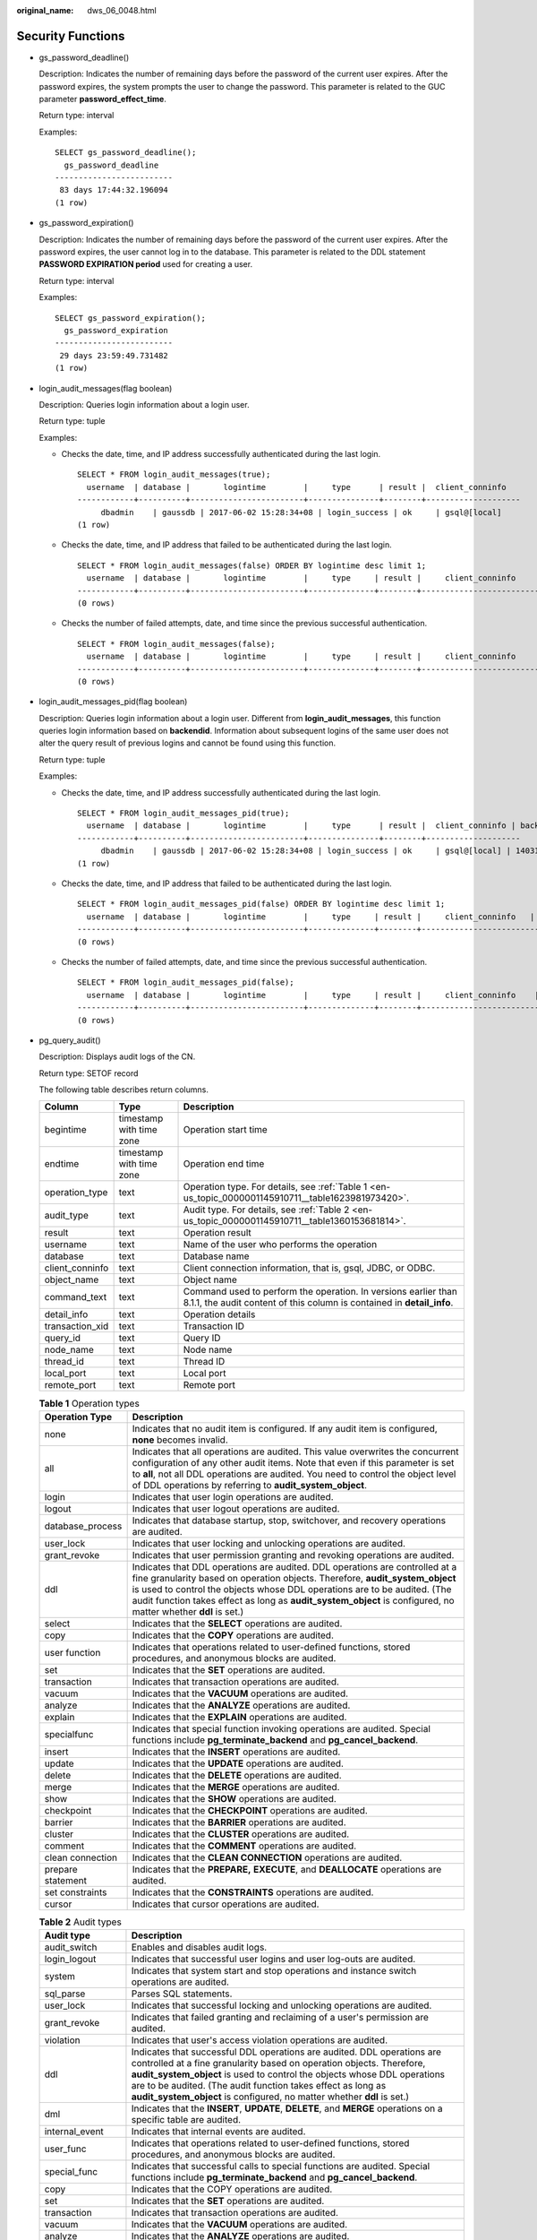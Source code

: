 :original_name: dws_06_0048.html

.. _dws_06_0048:

Security Functions
==================

-  gs_password_deadline()

   Description: Indicates the number of remaining days before the password of the current user expires. After the password expires, the system prompts the user to change the password. This parameter is related to the GUC parameter **password_effect_time**.

   Return type: interval

   Examples:

   ::

      SELECT gs_password_deadline();
        gs_password_deadline
      -------------------------
       83 days 17:44:32.196094
      (1 row)

-  gs_password_expiration()

   Description: Indicates the number of remaining days before the password of the current user expires. After the password expires, the user cannot log in to the database. This parameter is related to the DDL statement **PASSWORD EXPIRATION period** used for creating a user.

   Return type: interval

   Examples:

   ::

      SELECT gs_password_expiration();
        gs_password_expiration
      -------------------------
       29 days 23:59:49.731482
      (1 row)

-  login_audit_messages(flag boolean)

   Description: Queries login information about a login user.

   Return type: tuple

   Examples:

   -  Checks the date, time, and IP address successfully authenticated during the last login.

      ::

         SELECT * FROM login_audit_messages(true);
           username  | database |       logintime        |     type      | result |  client_conninfo
         ------------+----------+------------------------+---------------+--------+--------------------
              dbadmin    | gaussdb | 2017-06-02 15:28:34+08 | login_success | ok     | gsql@[local]
         (1 row)

   -  Checks the date, time, and IP address that failed to be authenticated during the last login.

      ::

         SELECT * FROM login_audit_messages(false) ORDER BY logintime desc limit 1;
           username  | database |       logintime        |     type     | result |     client_conninfo
         ------------+----------+------------------------+--------------+--------+-------------------------
         (0 rows)

   -  Checks the number of failed attempts, date, and time since the previous successful authentication.

      ::

         SELECT * FROM login_audit_messages(false);
           username  | database |       logintime        |     type     | result |     client_conninfo
         ------------+----------+------------------------+--------------+--------+-------------------------
         (0 rows)

-  login_audit_messages_pid(flag boolean)

   Description: Queries login information about a login user. Different from **login_audit_messages**, this function queries login information based on **backendid**. Information about subsequent logins of the same user does not alter the query result of previous logins and cannot be found using this function.

   Return type: tuple

   Examples:

   -  Checks the date, time, and IP address successfully authenticated during the last login.

      ::

         SELECT * FROM login_audit_messages_pid(true);
           username  | database |       logintime        |     type      | result |  client_conninfo | backendid
         ------------+----------+------------------------+---------------+--------+--------------------
              dbadmin    | gaussdb | 2017-06-02 15:28:34+08 | login_success | ok     | gsql@[local] | 140311900702464
         (1 row)

   -  Checks the date, time, and IP address that failed to be authenticated during the last login.

      ::

         SELECT * FROM login_audit_messages_pid(false) ORDER BY logintime desc limit 1;
           username  | database |       logintime        |     type     | result |     client_conninfo   | backendid
         ------------+----------+------------------------+--------------+--------+-------------------------
         (0 rows)

   -  Checks the number of failed attempts, date, and time since the previous successful authentication.

      ::

         SELECT * FROM login_audit_messages_pid(false);
           username  | database |       logintime        |     type     | result |     client_conninfo    | backendid
         ------------+----------+------------------------+--------------+--------+-------------------------
         (0 rows)

-  pg_query_audit()

   Description: Displays audit logs of the CN.

   Return type: SETOF record

   The following table describes return columns.

   +-----------------+--------------------------+------------------------------------------------------------------------------------------------------------------------------------------+
   | Column          | Type                     | Description                                                                                                                              |
   +=================+==========================+==========================================================================================================================================+
   | begintime       | timestamp with time zone | Operation start time                                                                                                                     |
   +-----------------+--------------------------+------------------------------------------------------------------------------------------------------------------------------------------+
   | endtime         | timestamp with time zone | Operation end time                                                                                                                       |
   +-----------------+--------------------------+------------------------------------------------------------------------------------------------------------------------------------------+
   | operation_type  | text                     | Operation type. For details, see :ref:`Table 1 <en-us_topic_0000001145910711__table1623981973420>`.                                      |
   +-----------------+--------------------------+------------------------------------------------------------------------------------------------------------------------------------------+
   | audit_type      | text                     | Audit type. For details, see :ref:`Table 2 <en-us_topic_0000001145910711__table1360153681814>`.                                          |
   +-----------------+--------------------------+------------------------------------------------------------------------------------------------------------------------------------------+
   | result          | text                     | Operation result                                                                                                                         |
   +-----------------+--------------------------+------------------------------------------------------------------------------------------------------------------------------------------+
   | username        | text                     | Name of the user who performs the operation                                                                                              |
   +-----------------+--------------------------+------------------------------------------------------------------------------------------------------------------------------------------+
   | database        | text                     | Database name                                                                                                                            |
   +-----------------+--------------------------+------------------------------------------------------------------------------------------------------------------------------------------+
   | client_conninfo | text                     | Client connection information, that is, gsql, JDBC, or ODBC.                                                                             |
   +-----------------+--------------------------+------------------------------------------------------------------------------------------------------------------------------------------+
   | object_name     | text                     | Object name                                                                                                                              |
   +-----------------+--------------------------+------------------------------------------------------------------------------------------------------------------------------------------+
   | command_text    | text                     | Command used to perform the operation. In versions earlier than 8.1.1, the audit content of this column is contained in **detail_info**. |
   +-----------------+--------------------------+------------------------------------------------------------------------------------------------------------------------------------------+
   | detail_info     | text                     | Operation details                                                                                                                        |
   +-----------------+--------------------------+------------------------------------------------------------------------------------------------------------------------------------------+
   | transaction_xid | text                     | Transaction ID                                                                                                                           |
   +-----------------+--------------------------+------------------------------------------------------------------------------------------------------------------------------------------+
   | query_id        | text                     | Query ID                                                                                                                                 |
   +-----------------+--------------------------+------------------------------------------------------------------------------------------------------------------------------------------+
   | node_name       | text                     | Node name                                                                                                                                |
   +-----------------+--------------------------+------------------------------------------------------------------------------------------------------------------------------------------+
   | thread_id       | text                     | Thread ID                                                                                                                                |
   +-----------------+--------------------------+------------------------------------------------------------------------------------------------------------------------------------------+
   | local_port      | text                     | Local port                                                                                                                               |
   +-----------------+--------------------------+------------------------------------------------------------------------------------------------------------------------------------------+
   | remote_port     | text                     | Remote port                                                                                                                              |
   +-----------------+--------------------------+------------------------------------------------------------------------------------------------------------------------------------------+

   .. _en-us_topic_0000001145910711__table1623981973420:

   .. table:: **Table 1** Operation types

      +-------------------+------------------------------------------------------------------------------------------------------------------------------------------------------------------------------------------------------------------------------------------------------------------------------------------------------------------------------------------------------------+
      | Operation Type    | Description                                                                                                                                                                                                                                                                                                                                                |
      +===================+============================================================================================================================================================================================================================================================================================================================================================+
      | none              | Indicates that no audit item is configured. If any audit item is configured, **none** becomes invalid.                                                                                                                                                                                                                                                     |
      +-------------------+------------------------------------------------------------------------------------------------------------------------------------------------------------------------------------------------------------------------------------------------------------------------------------------------------------------------------------------------------------+
      | all               | Indicates that all operations are audited. This value overwrites the concurrent configuration of any other audit items. Note that even if this parameter is set to **all**, not all DDL operations are audited. You need to control the object level of DDL operations by referring to **audit_system_object**.                                            |
      +-------------------+------------------------------------------------------------------------------------------------------------------------------------------------------------------------------------------------------------------------------------------------------------------------------------------------------------------------------------------------------------+
      | login             | Indicates that user login operations are audited.                                                                                                                                                                                                                                                                                                          |
      +-------------------+------------------------------------------------------------------------------------------------------------------------------------------------------------------------------------------------------------------------------------------------------------------------------------------------------------------------------------------------------------+
      | logout            | Indicates that user logout operations are audited.                                                                                                                                                                                                                                                                                                         |
      +-------------------+------------------------------------------------------------------------------------------------------------------------------------------------------------------------------------------------------------------------------------------------------------------------------------------------------------------------------------------------------------+
      | database_process  | Indicates that database startup, stop, switchover, and recovery operations are audited.                                                                                                                                                                                                                                                                    |
      +-------------------+------------------------------------------------------------------------------------------------------------------------------------------------------------------------------------------------------------------------------------------------------------------------------------------------------------------------------------------------------------+
      | user_lock         | Indicates that user locking and unlocking operations are audited.                                                                                                                                                                                                                                                                                          |
      +-------------------+------------------------------------------------------------------------------------------------------------------------------------------------------------------------------------------------------------------------------------------------------------------------------------------------------------------------------------------------------------+
      | grant_revoke      | Indicates that user permission granting and revoking operations are audited.                                                                                                                                                                                                                                                                               |
      +-------------------+------------------------------------------------------------------------------------------------------------------------------------------------------------------------------------------------------------------------------------------------------------------------------------------------------------------------------------------------------------+
      | ddl               | Indicates that DDL operations are audited. DDL operations are controlled at a fine granularity based on operation objects. Therefore, **audit_system_object** is used to control the objects whose DDL operations are to be audited. (The audit function takes effect as long as **audit_system_object** is configured, no matter whether **ddl** is set.) |
      +-------------------+------------------------------------------------------------------------------------------------------------------------------------------------------------------------------------------------------------------------------------------------------------------------------------------------------------------------------------------------------------+
      | select            | Indicates that the **SELECT** operations are audited.                                                                                                                                                                                                                                                                                                      |
      +-------------------+------------------------------------------------------------------------------------------------------------------------------------------------------------------------------------------------------------------------------------------------------------------------------------------------------------------------------------------------------------+
      | copy              | Indicates that the **COPY** operations are audited.                                                                                                                                                                                                                                                                                                        |
      +-------------------+------------------------------------------------------------------------------------------------------------------------------------------------------------------------------------------------------------------------------------------------------------------------------------------------------------------------------------------------------------+
      | user function     | Indicates that operations related to user-defined functions, stored procedures, and anonymous blocks are audited.                                                                                                                                                                                                                                          |
      +-------------------+------------------------------------------------------------------------------------------------------------------------------------------------------------------------------------------------------------------------------------------------------------------------------------------------------------------------------------------------------------+
      | set               | Indicates that the **SET** operations are audited.                                                                                                                                                                                                                                                                                                         |
      +-------------------+------------------------------------------------------------------------------------------------------------------------------------------------------------------------------------------------------------------------------------------------------------------------------------------------------------------------------------------------------------+
      | transaction       | Indicates that transaction operations are audited.                                                                                                                                                                                                                                                                                                         |
      +-------------------+------------------------------------------------------------------------------------------------------------------------------------------------------------------------------------------------------------------------------------------------------------------------------------------------------------------------------------------------------------+
      | vacuum            | Indicates that the **VACUUM** operations are audited.                                                                                                                                                                                                                                                                                                      |
      +-------------------+------------------------------------------------------------------------------------------------------------------------------------------------------------------------------------------------------------------------------------------------------------------------------------------------------------------------------------------------------------+
      | analyze           | Indicates that the **ANALYZE** operations are audited.                                                                                                                                                                                                                                                                                                     |
      +-------------------+------------------------------------------------------------------------------------------------------------------------------------------------------------------------------------------------------------------------------------------------------------------------------------------------------------------------------------------------------------+
      | explain           | Indicates that the **EXPLAIN** operations are audited.                                                                                                                                                                                                                                                                                                     |
      +-------------------+------------------------------------------------------------------------------------------------------------------------------------------------------------------------------------------------------------------------------------------------------------------------------------------------------------------------------------------------------------+
      | specialfunc       | Indicates that special function invoking operations are audited. Special functions include **pg_terminate_backend** and **pg_cancel_backend**.                                                                                                                                                                                                             |
      +-------------------+------------------------------------------------------------------------------------------------------------------------------------------------------------------------------------------------------------------------------------------------------------------------------------------------------------------------------------------------------------+
      | insert            | Indicates that the **INSERT** operations are audited.                                                                                                                                                                                                                                                                                                      |
      +-------------------+------------------------------------------------------------------------------------------------------------------------------------------------------------------------------------------------------------------------------------------------------------------------------------------------------------------------------------------------------------+
      | update            | Indicates that the **UPDATE** operations are audited.                                                                                                                                                                                                                                                                                                      |
      +-------------------+------------------------------------------------------------------------------------------------------------------------------------------------------------------------------------------------------------------------------------------------------------------------------------------------------------------------------------------------------------+
      | delete            | Indicates that the **DELETE** operations are audited.                                                                                                                                                                                                                                                                                                      |
      +-------------------+------------------------------------------------------------------------------------------------------------------------------------------------------------------------------------------------------------------------------------------------------------------------------------------------------------------------------------------------------------+
      | merge             | Indicates that the **MERGE** operations are audited.                                                                                                                                                                                                                                                                                                       |
      +-------------------+------------------------------------------------------------------------------------------------------------------------------------------------------------------------------------------------------------------------------------------------------------------------------------------------------------------------------------------------------------+
      | show              | Indicates that the **SHOW** operations are audited.                                                                                                                                                                                                                                                                                                        |
      +-------------------+------------------------------------------------------------------------------------------------------------------------------------------------------------------------------------------------------------------------------------------------------------------------------------------------------------------------------------------------------------+
      | checkpoint        | Indicates that the **CHECKPOINT** operations are audited.                                                                                                                                                                                                                                                                                                  |
      +-------------------+------------------------------------------------------------------------------------------------------------------------------------------------------------------------------------------------------------------------------------------------------------------------------------------------------------------------------------------------------------+
      | barrier           | Indicates that the **BARRIER** operations are audited.                                                                                                                                                                                                                                                                                                     |
      +-------------------+------------------------------------------------------------------------------------------------------------------------------------------------------------------------------------------------------------------------------------------------------------------------------------------------------------------------------------------------------------+
      | cluster           | Indicates that the **CLUSTER** operations are audited.                                                                                                                                                                                                                                                                                                     |
      +-------------------+------------------------------------------------------------------------------------------------------------------------------------------------------------------------------------------------------------------------------------------------------------------------------------------------------------------------------------------------------------+
      | comment           | Indicates that the **COMMENT** operations are audited.                                                                                                                                                                                                                                                                                                     |
      +-------------------+------------------------------------------------------------------------------------------------------------------------------------------------------------------------------------------------------------------------------------------------------------------------------------------------------------------------------------------------------------+
      | clean connection  | Indicates that the **CLEAN CONNECTION** operations are audited.                                                                                                                                                                                                                                                                                            |
      +-------------------+------------------------------------------------------------------------------------------------------------------------------------------------------------------------------------------------------------------------------------------------------------------------------------------------------------------------------------------------------------+
      | prepare statement | Indicates that the **PREPARE,** **EXECUTE**, and **DEALLOCATE** operations are audited.                                                                                                                                                                                                                                                                    |
      +-------------------+------------------------------------------------------------------------------------------------------------------------------------------------------------------------------------------------------------------------------------------------------------------------------------------------------------------------------------------------------------+
      | set constraints   | Indicates that the **CONSTRAINTS** operations are audited.                                                                                                                                                                                                                                                                                                 |
      +-------------------+------------------------------------------------------------------------------------------------------------------------------------------------------------------------------------------------------------------------------------------------------------------------------------------------------------------------------------------------------------+
      | cursor            | Indicates that cursor operations are audited.                                                                                                                                                                                                                                                                                                              |
      +-------------------+------------------------------------------------------------------------------------------------------------------------------------------------------------------------------------------------------------------------------------------------------------------------------------------------------------------------------------------------------------+

   .. _en-us_topic_0000001145910711__table1360153681814:

   .. table:: **Table 2** Audit types

      +-----------------+-----------------------------------------------------------------------------------------------------------------------------------------------------------------------------------------------------------------------------------------------------------------------------------------------------------------------------------------------------------------------+
      | Audit type      | Description                                                                                                                                                                                                                                                                                                                                                           |
      +=================+=======================================================================================================================================================================================================================================================================================================================================================================+
      | audit_switch    | Enables and disables audit logs.                                                                                                                                                                                                                                                                                                                                      |
      +-----------------+-----------------------------------------------------------------------------------------------------------------------------------------------------------------------------------------------------------------------------------------------------------------------------------------------------------------------------------------------------------------------+
      | login_logout    | Indicates that successful user logins and user log-outs are audited.                                                                                                                                                                                                                                                                                                  |
      +-----------------+-----------------------------------------------------------------------------------------------------------------------------------------------------------------------------------------------------------------------------------------------------------------------------------------------------------------------------------------------------------------------+
      | system          | Indicates that system start and stop operations and instance switch operations are audited.                                                                                                                                                                                                                                                                           |
      +-----------------+-----------------------------------------------------------------------------------------------------------------------------------------------------------------------------------------------------------------------------------------------------------------------------------------------------------------------------------------------------------------------+
      | sql_parse       | Parses SQL statements.                                                                                                                                                                                                                                                                                                                                                |
      +-----------------+-----------------------------------------------------------------------------------------------------------------------------------------------------------------------------------------------------------------------------------------------------------------------------------------------------------------------------------------------------------------------+
      | user_lock       | Indicates that successful locking and unlocking operations are audited.                                                                                                                                                                                                                                                                                               |
      +-----------------+-----------------------------------------------------------------------------------------------------------------------------------------------------------------------------------------------------------------------------------------------------------------------------------------------------------------------------------------------------------------------+
      | grant_revoke    | Indicates that failed granting and reclaiming of a user's permission are audited.                                                                                                                                                                                                                                                                                     |
      +-----------------+-----------------------------------------------------------------------------------------------------------------------------------------------------------------------------------------------------------------------------------------------------------------------------------------------------------------------------------------------------------------------+
      | violation       | Indicates that user's access violation operations are audited.                                                                                                                                                                                                                                                                                                        |
      +-----------------+-----------------------------------------------------------------------------------------------------------------------------------------------------------------------------------------------------------------------------------------------------------------------------------------------------------------------------------------------------------------------+
      | ddl             | Indicates that successful DDL operations are audited. DDL operations are controlled at a fine granularity based on operation objects. Therefore, **audit_system_object** is used to control the objects whose DDL operations are to be audited. (The audit function takes effect as long as **audit_system_object** is configured, no matter whether **ddl** is set.) |
      +-----------------+-----------------------------------------------------------------------------------------------------------------------------------------------------------------------------------------------------------------------------------------------------------------------------------------------------------------------------------------------------------------------+
      | dml             | Indicates that the **INSERT**, **UPDATE**, **DELETE**, and **MERGE** operations on a specific table are audited.                                                                                                                                                                                                                                                      |
      +-----------------+-----------------------------------------------------------------------------------------------------------------------------------------------------------------------------------------------------------------------------------------------------------------------------------------------------------------------------------------------------------------------+
      | internal_event  | Indicates that internal events are audited.                                                                                                                                                                                                                                                                                                                           |
      +-----------------+-----------------------------------------------------------------------------------------------------------------------------------------------------------------------------------------------------------------------------------------------------------------------------------------------------------------------------------------------------------------------+
      | user_func       | Indicates that operations related to user-defined functions, stored procedures, and anonymous blocks are audited.                                                                                                                                                                                                                                                     |
      +-----------------+-----------------------------------------------------------------------------------------------------------------------------------------------------------------------------------------------------------------------------------------------------------------------------------------------------------------------------------------------------------------------+
      | special_func    | Indicates that successful calls to special functions are audited. Special functions include **pg_terminate_backend** and **pg_cancel_backend**.                                                                                                                                                                                                                       |
      +-----------------+-----------------------------------------------------------------------------------------------------------------------------------------------------------------------------------------------------------------------------------------------------------------------------------------------------------------------------------------------------------------------+
      | copy            | Indicates that the COPY operations are audited.                                                                                                                                                                                                                                                                                                                       |
      +-----------------+-----------------------------------------------------------------------------------------------------------------------------------------------------------------------------------------------------------------------------------------------------------------------------------------------------------------------------------------------------------------------+
      | set             | Indicates that the **SET** operations are audited.                                                                                                                                                                                                                                                                                                                    |
      +-----------------+-----------------------------------------------------------------------------------------------------------------------------------------------------------------------------------------------------------------------------------------------------------------------------------------------------------------------------------------------------------------------+
      | transaction     | Indicates that transaction operations are audited.                                                                                                                                                                                                                                                                                                                    |
      +-----------------+-----------------------------------------------------------------------------------------------------------------------------------------------------------------------------------------------------------------------------------------------------------------------------------------------------------------------------------------------------------------------+
      | vacuum          | Indicates that the **VACUUM** operations are audited.                                                                                                                                                                                                                                                                                                                 |
      +-----------------+-----------------------------------------------------------------------------------------------------------------------------------------------------------------------------------------------------------------------------------------------------------------------------------------------------------------------------------------------------------------------+
      | analyze         | Indicates that the **ANALYZE** operations are audited.                                                                                                                                                                                                                                                                                                                |
      +-----------------+-----------------------------------------------------------------------------------------------------------------------------------------------------------------------------------------------------------------------------------------------------------------------------------------------------------------------------------------------------------------------+
      | cursor          | Indicates that cursor operations are audited.                                                                                                                                                                                                                                                                                                                         |
      +-----------------+-----------------------------------------------------------------------------------------------------------------------------------------------------------------------------------------------------------------------------------------------------------------------------------------------------------------------------------------------------------------------+
      | anonymous_block | Anonymous block. If **anonymous block completed** is displayed, the SQL statement is successfully executed.                                                                                                                                                                                                                                                           |
      +-----------------+-----------------------------------------------------------------------------------------------------------------------------------------------------------------------------------------------------------------------------------------------------------------------------------------------------------------------------------------------------------------------+
      | explain         | Indicates that the **EXPLAIN** operations are audited.                                                                                                                                                                                                                                                                                                                |
      +-----------------+-----------------------------------------------------------------------------------------------------------------------------------------------------------------------------------------------------------------------------------------------------------------------------------------------------------------------------------------------------------------------+
      | show            | Indicates that the **SHOW** operations are audited.                                                                                                                                                                                                                                                                                                                   |
      +-----------------+-----------------------------------------------------------------------------------------------------------------------------------------------------------------------------------------------------------------------------------------------------------------------------------------------------------------------------------------------------------------------+
      | lock_table      | Indicates that table lock operations are audited.                                                                                                                                                                                                                                                                                                                     |
      +-----------------+-----------------------------------------------------------------------------------------------------------------------------------------------------------------------------------------------------------------------------------------------------------------------------------------------------------------------------------------------------------------------+
      | comment         | Indicates that the **COMMENT** operations are audited.                                                                                                                                                                                                                                                                                                                |
      +-----------------+-----------------------------------------------------------------------------------------------------------------------------------------------------------------------------------------------------------------------------------------------------------------------------------------------------------------------------------------------------------------------+
      | prepare         | Indicates that the **PREPARE,** **EXECUTE**, and **DEALLOCATE** operations are audited.                                                                                                                                                                                                                                                                               |
      +-----------------+-----------------------------------------------------------------------------------------------------------------------------------------------------------------------------------------------------------------------------------------------------------------------------------------------------------------------------------------------------------------------+
      | cluster         | Indicates that the **CLUSTER** operations are audited.                                                                                                                                                                                                                                                                                                                |
      +-----------------+-----------------------------------------------------------------------------------------------------------------------------------------------------------------------------------------------------------------------------------------------------------------------------------------------------------------------------------------------------------------------+
      | constraints     | Indicates that the **CONSTRAINTS** operations are audited.                                                                                                                                                                                                                                                                                                            |
      +-----------------+-----------------------------------------------------------------------------------------------------------------------------------------------------------------------------------------------------------------------------------------------------------------------------------------------------------------------------------------------------------------------+
      | checkpoint      | Indicates that the **CHECKPOINT** operations are audited.                                                                                                                                                                                                                                                                                                             |
      +-----------------+-----------------------------------------------------------------------------------------------------------------------------------------------------------------------------------------------------------------------------------------------------------------------------------------------------------------------------------------------------------------------+
      | barrier         | Indicates that the **BARRIER** operations are audited.                                                                                                                                                                                                                                                                                                                |
      +-----------------+-----------------------------------------------------------------------------------------------------------------------------------------------------------------------------------------------------------------------------------------------------------------------------------------------------------------------------------------------------------------------+
      | cleanconn       | Indicates that the **CLEAN CONNECTION** operations are audited.                                                                                                                                                                                                                                                                                                       |
      +-----------------+-----------------------------------------------------------------------------------------------------------------------------------------------------------------------------------------------------------------------------------------------------------------------------------------------------------------------------------------------------------------------+
      | seclabel        | Indicates that security label operations are audited.                                                                                                                                                                                                                                                                                                                 |
      +-----------------+-----------------------------------------------------------------------------------------------------------------------------------------------------------------------------------------------------------------------------------------------------------------------------------------------------------------------------------------------------------------------+
      | notify          | Indicates that the notification operations are audited.                                                                                                                                                                                                                                                                                                               |
      +-----------------+-----------------------------------------------------------------------------------------------------------------------------------------------------------------------------------------------------------------------------------------------------------------------------------------------------------------------------------------------------------------------+
      | load            | Indicates that the loading operations are audited.                                                                                                                                                                                                                                                                                                                    |
      +-----------------+-----------------------------------------------------------------------------------------------------------------------------------------------------------------------------------------------------------------------------------------------------------------------------------------------------------------------------------------------------------------------+

-  pgxc_query_audit()

   Description: Displays audit logs of all CNs.

   Return type: record

   The return fields of this function are the same as those of the **pg_query_audit** function.

-  pg_delete_audit()

   | Description: Deletes audit logs in a specified period.
   | Return type: void

   .. note::

      For database security concerns, this function is unavailable. If you call it, the following message is displayed: "ERROR: For security purposes, it is not allowed to manually delete audit logs."
